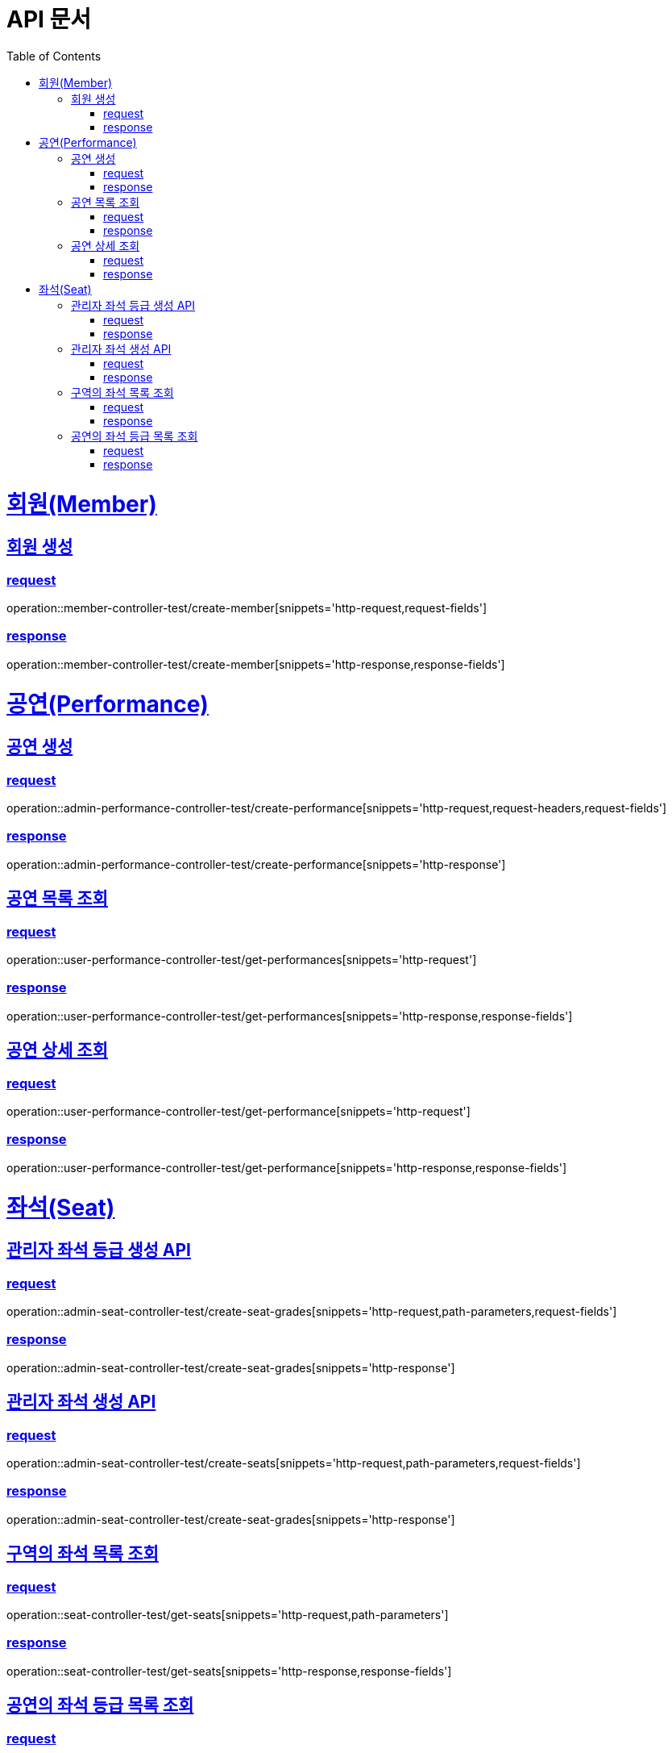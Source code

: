 = API 문서
:doctype: book
:source-highlighter: highlightjs
:toc: left
:toclevels: 2
:sectlinks:

= 회원(Member)

== 회원 생성

=== request

operation::member-controller-test/create-member[snippets='http-request,request-fields']

=== response

operation::member-controller-test/create-member[snippets='http-response,response-fields']

= 공연(Performance)

== 공연 생성

=== request

operation::admin-performance-controller-test/create-performance[snippets='http-request,request-headers,request-fields']

=== response

operation::admin-performance-controller-test/create-performance[snippets='http-response']

== 공연 목록 조회

=== request

operation::user-performance-controller-test/get-performances[snippets='http-request']

=== response

operation::user-performance-controller-test/get-performances[snippets='http-response,response-fields']

== 공연 상세 조회

=== request

operation::user-performance-controller-test/get-performance[snippets='http-request']

=== response

operation::user-performance-controller-test/get-performance[snippets='http-response,response-fields']

= 좌석(Seat)

== 관리자 좌석 등급 생성 API

=== request

operation::admin-seat-controller-test/create-seat-grades[snippets='http-request,path-parameters,request-fields']

=== response

operation::admin-seat-controller-test/create-seat-grades[snippets='http-response']

== 관리자 좌석 생성 API

=== request

operation::admin-seat-controller-test/create-seats[snippets='http-request,path-parameters,request-fields']

=== response

operation::admin-seat-controller-test/create-seat-grades[snippets='http-response']

== 구역의 좌석 목록 조회

=== request

operation::seat-controller-test/get-seats[snippets='http-request,path-parameters']

=== response

operation::seat-controller-test/get-seats[snippets='http-response,response-fields']

== 공연의 좌석 등급 목록 조회

=== request

operation::seat-controller-test/get-seat-grades[snippets='http-request,path-parameters']

=== response

operation::seat-controller-test/get-seat-grades[snippets='http-response,response-fields']
